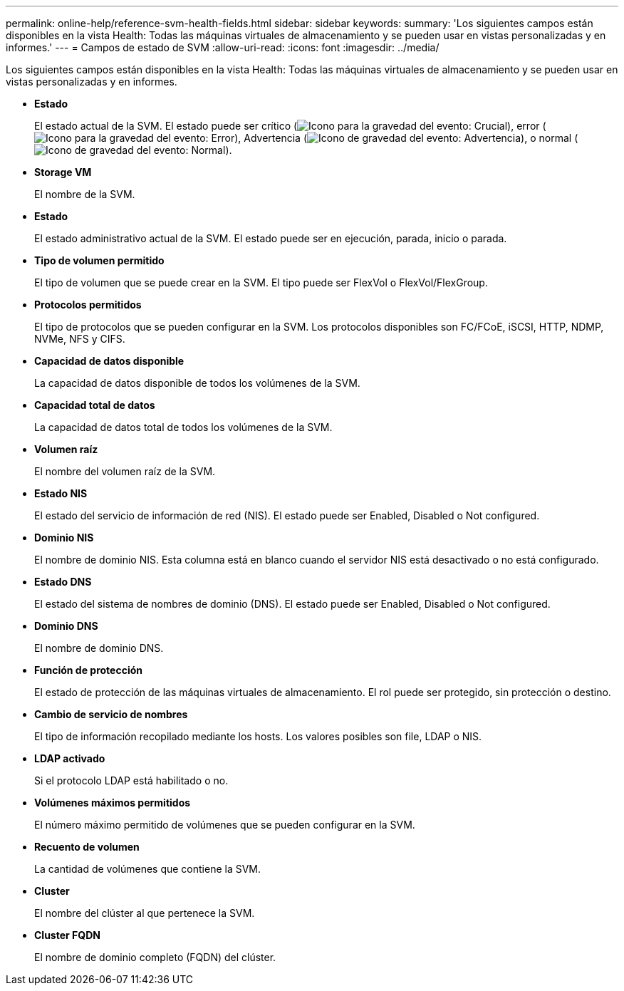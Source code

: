 ---
permalink: online-help/reference-svm-health-fields.html 
sidebar: sidebar 
keywords:  
summary: 'Los siguientes campos están disponibles en la vista Health: Todas las máquinas virtuales de almacenamiento y se pueden usar en vistas personalizadas y en informes.' 
---
= Campos de estado de SVM
:allow-uri-read: 
:icons: font
:imagesdir: ../media/


[role="lead"]
Los siguientes campos están disponibles en la vista Health: Todas las máquinas virtuales de almacenamiento y se pueden usar en vistas personalizadas y en informes.

* *Estado*
+
El estado actual de la SVM. El estado puede ser crítico (image:../media/sev-critical-um60.png["Icono para la gravedad del evento: Crucial"]), error (image:../media/sev-error-um60.png["Icono para la gravedad del evento: Error"]), Advertencia (image:../media/sev-warning-um60.png["Icono de gravedad del evento: Advertencia"]), o normal (image:../media/sev-normal-um60.png["Icono de gravedad del evento: Normal"]).

* *Storage VM*
+
El nombre de la SVM.

* *Estado*
+
El estado administrativo actual de la SVM. El estado puede ser en ejecución, parada, inicio o parada.

* *Tipo de volumen permitido*
+
El tipo de volumen que se puede crear en la SVM. El tipo puede ser FlexVol o FlexVol/FlexGroup.

* *Protocolos permitidos*
+
El tipo de protocolos que se pueden configurar en la SVM. Los protocolos disponibles son FC/FCoE, iSCSI, HTTP, NDMP, NVMe, NFS y CIFS.

* *Capacidad de datos disponible*
+
La capacidad de datos disponible de todos los volúmenes de la SVM.

* *Capacidad total de datos*
+
La capacidad de datos total de todos los volúmenes de la SVM.

* *Volumen raíz*
+
El nombre del volumen raíz de la SVM.

* *Estado NIS*
+
El estado del servicio de información de red (NIS). El estado puede ser Enabled, Disabled o Not configured.

* *Dominio NIS*
+
El nombre de dominio NIS. Esta columna está en blanco cuando el servidor NIS está desactivado o no está configurado.

* *Estado DNS*
+
El estado del sistema de nombres de dominio (DNS). El estado puede ser Enabled, Disabled o Not configured.

* *Dominio DNS*
+
El nombre de dominio DNS.

* *Función de protección*
+
El estado de protección de las máquinas virtuales de almacenamiento. El rol puede ser protegido, sin protección o destino.

* *Cambio de servicio de nombres*
+
El tipo de información recopilado mediante los hosts. Los valores posibles son file, LDAP o NIS.

* *LDAP activado*
+
Si el protocolo LDAP está habilitado o no.

* *Volúmenes máximos permitidos*
+
El número máximo permitido de volúmenes que se pueden configurar en la SVM.

* *Recuento de volumen*
+
La cantidad de volúmenes que contiene la SVM.

* *Cluster*
+
El nombre del clúster al que pertenece la SVM.

* *Cluster FQDN*
+
El nombre de dominio completo (FQDN) del clúster.


